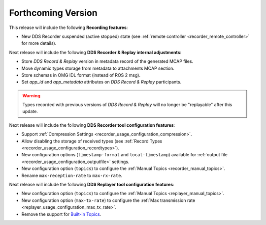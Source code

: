 .. add orphan tag when new info added to this file

.. :orphan:

###################
Forthcoming Version
###################

This release will include the following **Recording features**:

* New DDS Recorder suspended (active stopped) state (see :ref:`remote controller <recorder_remote_controller>` for more details).

Next release will include the following **DDS Recorder & Replay internal adjustments**:

* Store *DDS Record & Replay* version in metadata record of the generated MCAP files.
* Move dynamic types storage from metadata to attachments MCAP section.
* Store schemas in OMG IDL format (instead of ROS 2 msg).
* Set `app_id` and `app_metadata` attributes on  *DDS Record & Replay* participants.

.. warning::

    Types recorded with previous versions of *DDS Record & Replay* will no longer be "replayable" after this update.

Next release will include the following **DDS Recorder tool configuration features**:

* Support :ref:`Compression Settings <recorder_usage_configuration_compression>`.
* Allow disabling the storage of received types (see :ref:`Record Types <recorder_usage_configuration_recordtypes>`).
* New configuration options (``timestamp-format`` and ``local-timestamp``) available for :ref:`output file <recorder_usage_configuration_outputfile>` settings.
* New configuration option (``topics``) to configure the :ref:`Manual Topics <recorder_manual_topics>`.
* Rename ``max-reception-rate`` to ``max-rx-rate``.

Next release will include the following **DDS Replayer tool configuration features**:

* New configuration option (``topics``) to configure the :ref:`Manual Topics <replayer_manual_topics>`.
* New configuration option (``max-tx-rate``) to configure the :ref:`Max transmission rate <replayer_usage_configuration_max_tx_rate>`.
* Remove the support for `Built-in Topics <https://dds-recorder.readthedocs.io/en/v0.2.0/rst/replaying/usage/configuration.html#built-in-topics>`_.
